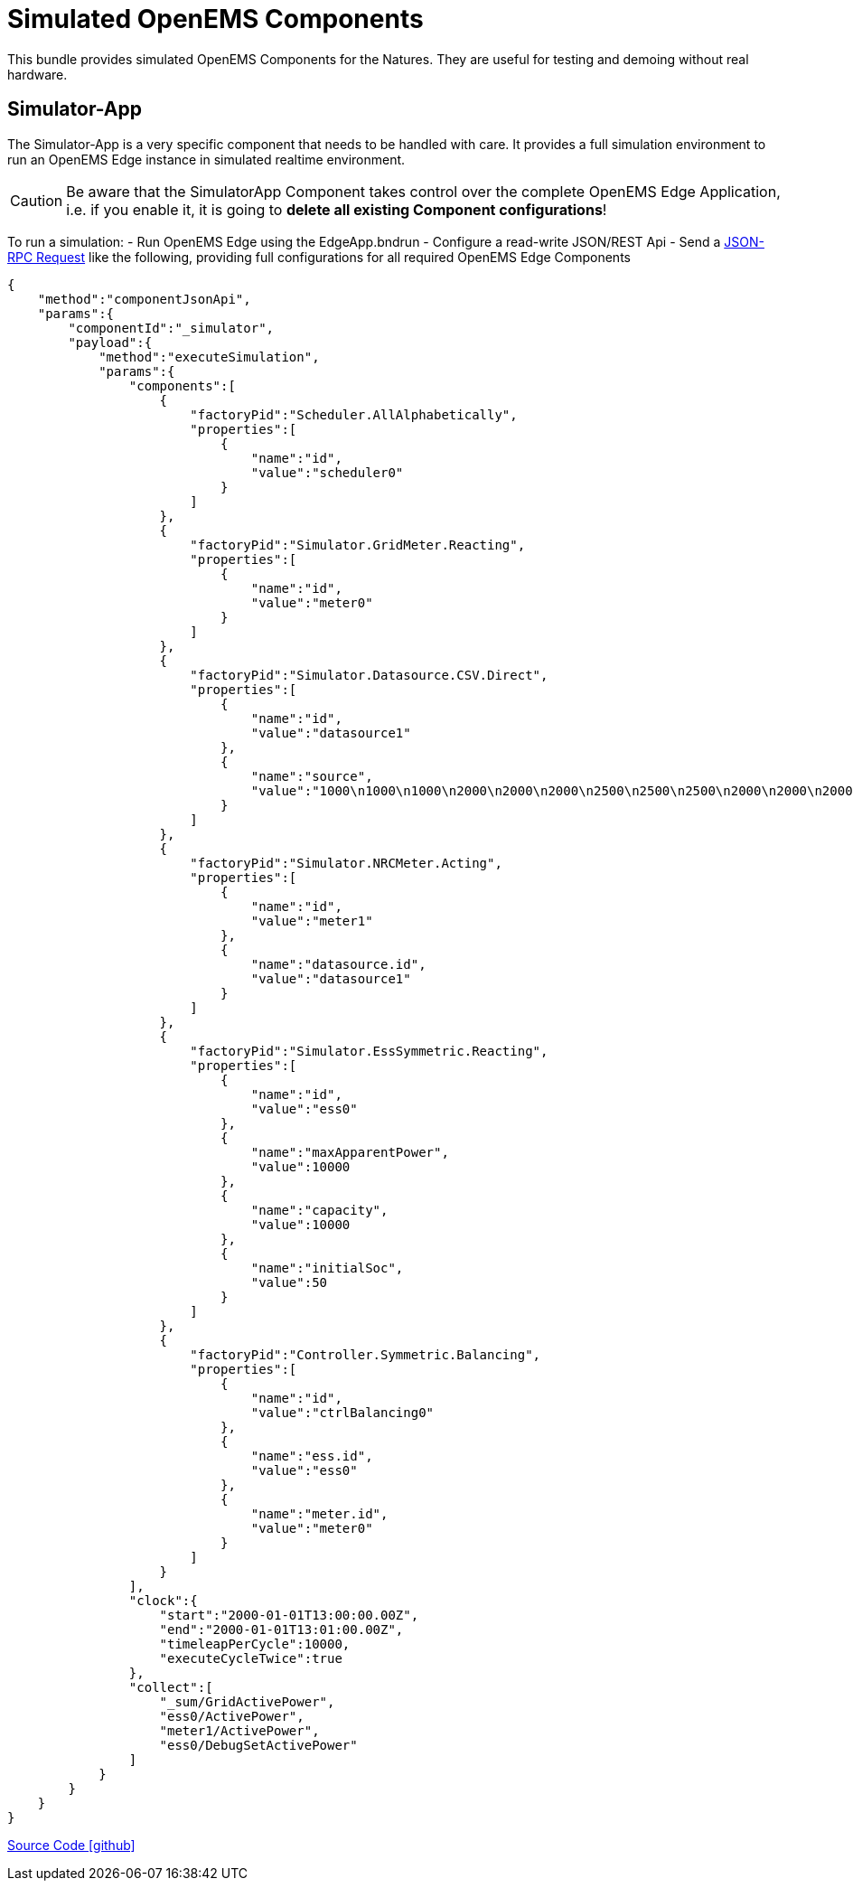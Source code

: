 = Simulated OpenEMS Components

This bundle provides simulated OpenEMS Components for the Natures. They are useful for testing and demoing without real hardware.

== Simulator-App

The Simulator-App is a very specific component that needs to be handled with care. It provides a full simulation environment to run an OpenEMS Edge instance in simulated realtime environment. 

CAUTION: Be aware that the SimulatorApp Component takes control over the complete OpenEMS Edge Application, i.e. if you enable it, it is going to *delete all existing Component configurations*! 

To run a simulation:
- Run OpenEMS Edge using the EdgeApp.bndrun
- Configure a read-write JSON/REST Api
- Send a https://openems.github.io/openems.io/openems/latest/edge/controller.html#_endpoint_jsonrpc[JSON-RPC Request] like the following, providing full configurations for all required OpenEMS Edge Components

[source,json]
----
{
    "method":"componentJsonApi",
    "params":{
        "componentId":"_simulator",
        "payload":{
            "method":"executeSimulation",
            "params":{
                "components":[
                    {
                        "factoryPid":"Scheduler.AllAlphabetically",
                        "properties":[
                            {
                                "name":"id",
                                "value":"scheduler0"
                            }
                        ]
                    },
                    {
                        "factoryPid":"Simulator.GridMeter.Reacting",
                        "properties":[
                            {
                                "name":"id",
                                "value":"meter0"
                            }
                        ]
                    },
                    {
                        "factoryPid":"Simulator.Datasource.CSV.Direct",
                        "properties":[
                            {
                                "name":"id",
                                "value":"datasource1"
                            },
                            {
                                "name":"source",
                                "value":"1000\n1000\n1000\n2000\n2000\n2000\n2500\n2500\n2500\n2000\n2000\n2000"
                            }
                        ]
                    },
                    {
                        "factoryPid":"Simulator.NRCMeter.Acting",
                        "properties":[
                            {
                                "name":"id",
                                "value":"meter1"
                            },
                            {
                                "name":"datasource.id",
                                "value":"datasource1"
                            }
                        ]
                    },
                    {
                        "factoryPid":"Simulator.EssSymmetric.Reacting",
                        "properties":[
                            {
                                "name":"id",
                                "value":"ess0"
                            },
                            {
                                "name":"maxApparentPower",
                                "value":10000
                            },
                            {
                                "name":"capacity",
                                "value":10000
                            },
                            {
                                "name":"initialSoc",
                                "value":50
                            }
                        ]
                    },
                    {
                        "factoryPid":"Controller.Symmetric.Balancing",
                        "properties":[
                            {
                                "name":"id",
                                "value":"ctrlBalancing0"
                            },
                            {
                                "name":"ess.id",
                                "value":"ess0"
                            },
                            {
                                "name":"meter.id",
                                "value":"meter0"
                            }
                        ]
                    }
                ],
                "clock":{
                    "start":"2000-01-01T13:00:00.00Z",
                    "end":"2000-01-01T13:01:00.00Z",
                    "timeleapPerCycle":10000,
                    "executeCycleTwice":true
                },
                "collect":[
                    "_sum/GridActivePower",
                    "ess0/ActivePower",
                    "meter1/ActivePower",
                    "ess0/DebugSetActivePower"
                ]
            }
        }
    }
}
----

https://github.com/OpenEMS/openems/tree/develop/io.openems.edge.simulator[Source Code icon:github[]]